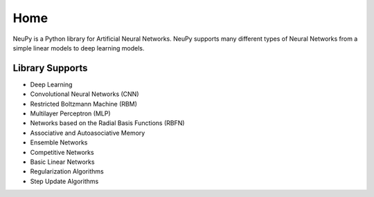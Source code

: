 Home
====

NeuPy is a Python library for Artificial Neural Networks. NeuPy supports many different types of Neural Networks from a simple linear models to deep learning models.

.. image:: ../_static/img/mnist-solution-code.png
    :width: 100%
    :align: center

Library Supports
****************

* Deep Learning
* Convolutional Neural Networks (CNN)
* Restricted Boltzmann Machine (RBM)
* Multilayer Perceptron (MLP)
* Networks based on the Radial Basis Functions (RBFN)
* Associative and Autoasociative Memory
* Ensemble Networks
* Competitive Networks
* Basic Linear Networks
* Regularization Algorithms
* Step Update Algorithms

